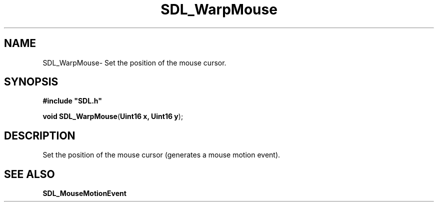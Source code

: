 .TH "SDL_WarpMouse" "3" "Sun 10 Jun 2001, 19:42" "SDL" "SDL API Reference" 
.SH "NAME"
SDL_WarpMouse\- Set the position of the mouse cursor\&.
.SH "SYNOPSIS"
.PP
\fB#include "SDL\&.h"
.sp
\fBvoid \fBSDL_WarpMouse\fP\fR(\fBUint16 x, Uint16 y\fR);
.SH "DESCRIPTION"
.PP
Set the position of the mouse cursor (generates a mouse motion event)\&.
.SH "SEE ALSO"
.PP
\fI\fBSDL_MouseMotionEvent\fR\fR
...\" created by instant / docbook-to-man, Sun 10 Jun 2001, 19:42
